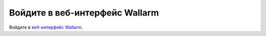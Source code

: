 .. _login-interface-ru:

===============================
Войдите в веб-интерфейс Wallarm
===============================

Войдите в `веб-интерфейс Wallarm <https://my.wallarm.com/login>`_.